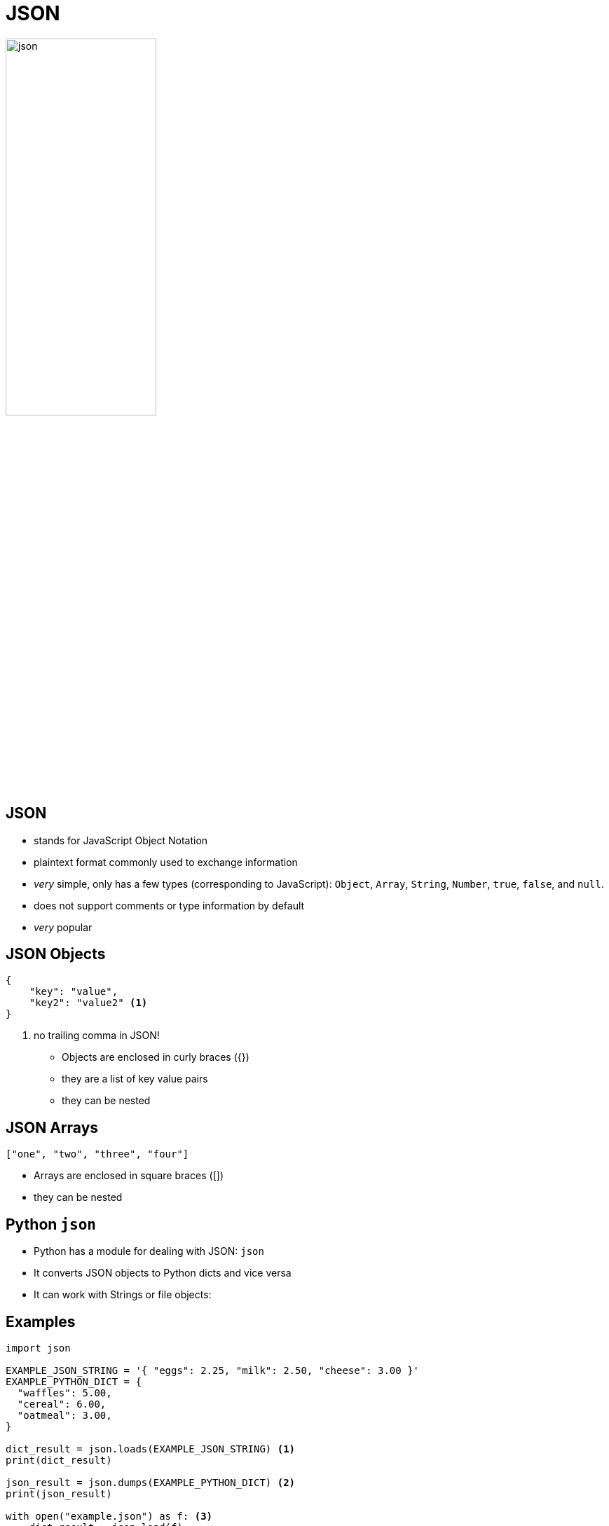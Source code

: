 = JSON

image::json.webp[width=50%]

== JSON

* stands for JavaScript Object Notation
* plaintext format commonly used to exchange information
* _very_ simple, only has a few types (corresponding to JavaScript): `Object`, `Array`, `String`, `Number`, `true`, `false`, and `null`.
* does not support comments or type information by default
* _very_ popular

== JSON Objects

[source,json]
----
{
    "key": "value",
    "key2": "value2" <1>
}
----
<1> no trailing comma in JSON!

* Objects are enclosed in curly braces ({})
* they are a list of key value pairs
* they can be nested

== JSON Arrays

[source,json]
----
["one", "two", "three", "four"]
----

* Arrays are enclosed in square braces ([])
* they can be nested

== Python `json`

* Python has a module for dealing with JSON: `json`
* It converts JSON objects to Python dicts and vice versa
* It can work with Strings or file objects:

== Examples

[source,python]
----
import json

EXAMPLE_JSON_STRING = '{ "eggs": 2.25, "milk": 2.50, "cheese": 3.00 }'
EXAMPLE_PYTHON_DICT = {
  "waffles": 5.00,
  "cereal": 6.00,
  "oatmeal": 3.00,
}

dict_result = json.loads(EXAMPLE_JSON_STRING) <1>
print(dict_result)

json_result = json.dumps(EXAMPLE_PYTHON_DICT) <2>
print(json_result)

with open("example.json") as f: <3>
    dict_result = json.load(f)

with open("example.json") as f: <4>
    json.dump(EXAMPLE_PYTHON_DICT, f)
----
<1> reading JSON from a string
<2> writing JSON to a string
<3> reading JSON from a file
<4> writing JSON to a file


